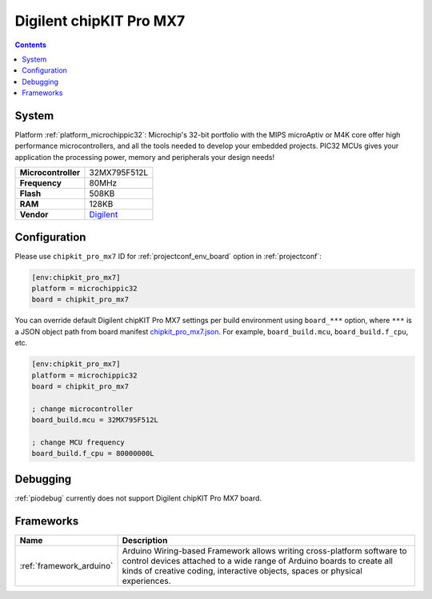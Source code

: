 ..  Copyright (c) 2014-present PlatformIO <contact@platformio.org>
    Licensed under the Apache License, Version 2.0 (the "License");
    you may not use this file except in compliance with the License.
    You may obtain a copy of the License at
       http://www.apache.org/licenses/LICENSE-2.0
    Unless required by applicable law or agreed to in writing, software
    distributed under the License is distributed on an "AS IS" BASIS,
    WITHOUT WARRANTIES OR CONDITIONS OF ANY KIND, either express or implied.
    See the License for the specific language governing permissions and
    limitations under the License.

.. _board_microchippic32_chipkit_pro_mx7:

Digilent chipKIT Pro MX7
========================

.. contents::

System
------

Platform :ref:`platform_microchippic32`: Microchip's 32-bit portfolio with the MIPS microAptiv or M4K core offer high performance microcontrollers, and all the tools needed to develop your embedded projects. PIC32 MCUs gives your application the processing power, memory and peripherals your design needs!

.. list-table::

  * - **Microcontroller**
    - 32MX795F512L
  * - **Frequency**
    - 80MHz
  * - **Flash**
    - 508KB
  * - **RAM**
    - 128KB
  * - **Vendor**
    - `Digilent <http://store.digilentinc.com/chipkit-pro-mx7-advanced-peripherals-embedded-systems-trainer-board/?utm_source=platformio&utm_medium=docs>`__


Configuration
-------------

Please use ``chipkit_pro_mx7`` ID for :ref:`projectconf_env_board` option in :ref:`projectconf`:

.. code-block:: ini

  [env:chipkit_pro_mx7]
  platform = microchippic32
  board = chipkit_pro_mx7

You can override default Digilent chipKIT Pro MX7 settings per build environment using
``board_***`` option, where ``***`` is a JSON object path from
board manifest `chipkit_pro_mx7.json <https://github.com/platformio/platform-microchippic32/blob/master/boards/chipkit_pro_mx7.json>`_. For example,
``board_build.mcu``, ``board_build.f_cpu``, etc.

.. code-block:: ini

  [env:chipkit_pro_mx7]
  platform = microchippic32
  board = chipkit_pro_mx7

  ; change microcontroller
  board_build.mcu = 32MX795F512L

  ; change MCU frequency
  board_build.f_cpu = 80000000L

Debugging
---------
:ref:`piodebug` currently does not support Digilent chipKIT Pro MX7 board.

Frameworks
----------
.. list-table::
    :header-rows:  1

    * - Name
      - Description

    * - :ref:`framework_arduino`
      - Arduino Wiring-based Framework allows writing cross-platform software to control devices attached to a wide range of Arduino boards to create all kinds of creative coding, interactive objects, spaces or physical experiences.